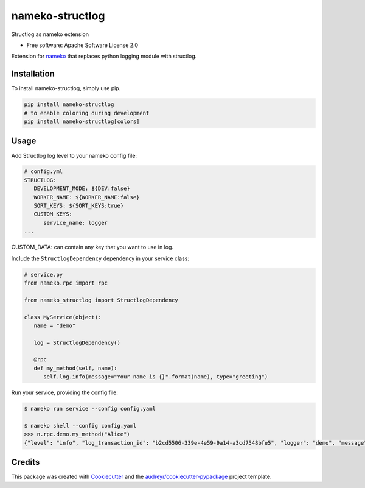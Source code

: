 nameko-structlog
================


Structlog as nameko extension


* Free software: Apache Software License 2.0


Extension for `nameko <https://www.nameko.io>`_ that replaces python logging module with structlog.

Installation
------------

To install nameko-structlog, simply use pip.

.. code-block:: bash

   pip install nameko-structlog
   # to enable coloring during development
   pip install nameko-structlog[colors]


Usage
-----

Add Structlog log level to your nameko config file:

.. code-block:: yaml

   # config.yml
   STRUCTLOG:
      DEVELOPMENT_MODE: ${DEV:false}
      WORKER_NAME: ${WORKER_NAME:false}
      SORT_KEYS: ${SORT_KEYS:true}
      CUSTOM_KEYS:
         service_name: logger
   ...

CUSTOM_DATA: can contain any key that you want to use in log.



Include the ``StructlogDependency`` dependency in your service class:

.. code-block:: python 

   # service.py
   from nameko.rpc import rpc 
   
   from nameko_structlog import StructlogDependency

   class MyService(object):
      name = "demo"

      log = StructlogDependency()

      @rpc 
      def my_method(self, name):
         self.log.info(message="Your name is {}".format(name), type="greeting")


Run your service, providing the config file:

.. code-block:: shell

   $ nameko run service --config config.yaml

   $ nameko shell --config config.yaml
   >>> n.rpc.demo.my_method("Alice")
   {"level": "info", "log_transaction_id": "b2cd5506-339e-4e59-9a14-a3cd7548bfe5", "logger": "demo", "message": "Your name is Alice", "service_name": "logger", "timestamp": "2020-09-27T11:24:30.379918Z", "type": "greeting"}


Credits
-------

This package was created with Cookiecutter_ and the `audreyr/cookiecutter-pypackage`_ project template.

.. _Cookiecutter: https://github.com/audreyr/cookiecutter
.. _`audreyr/cookiecutter-pypackage`: https://github.com/audreyr/cookiecutter-pypackage
